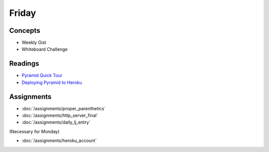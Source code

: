 .. slideconf::
    :autoslides: False

******
Friday
******

.. slide:: Course Presentations
    :level: 1

    This document contains no slides.

Concepts
========

* Weekly Gist
* Whiteboard Challenge

Readings
========

* `Pyramid Quick Tour <http://docs.pylonsproject.org/projects/pyramid/en/latest/quick_tour.html>`_
* `Deploying Pyramid to Heroku <http://docs.pylonsproject.org/projects/pyramid-cookbook/en/latest/deployment/heroku.html>`_

Assignments
===========

* :doc:`/assignments/proper_parenthetics`
* :doc:`/assignments/http_server_final`
* :doc:`/assignments/daily_lj_entry`

(Necessary for Monday)

* :doc:`/assignments/heroku_account`